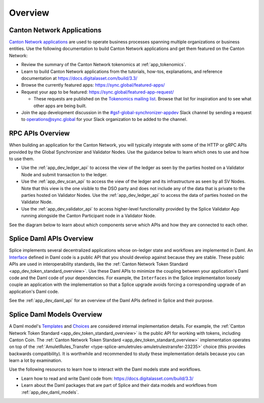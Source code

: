 ..
   Copyright (c) 2024 Digital Asset (Switzerland) GmbH and/or its affiliates. All rights reserved.
..
   SPDX-License-Identifier: Apache-2.0

.. _app_dev_overview:

Overview
========

Canton Network Applications
---------------------------

`Canton Network applications <https://docs.digitalasset.com/build/3.3/overview/introduction>`__
are used to operate business processes spanning
multiple organizations or business entities.
Use the following documentation to build Canton Network applications and get them featured on the Canton Network:

.. TODO(#1156): link to https://docs.digitalasset.com/build/current/ instead of 3.4 when it is available

* Review the summary of the Canton Network tokenomics at :ref:`app_tokenomics`.
* Learn to build Canton Network applications from the tutorials, how-tos, explanations, and reference documentation at
  https://docs.digitalasset.com/build/3.3/
* Browse the currently featured apps: https://sync.global/featured-apps/
* Request your app to be featured: https://sync.global/featured-app-request/

  * These requests are published on the `Tokenomics mailing list <https://lists.sync.global/g/tokenomics/topics>`__.
    Browse that list for inspiration and to see what other apps are being built.

* Join the app development discussion in the `#gsf-global-synchronizer-appdev <https://app.slack.com/client/T03T53E10/C08FQRCRFUN>`__
  Slack channel by sending a request to operations@sync.global for your Slack organization to be added to the channel.


RPC APIs Overview
-----------------

When building an application for the Canton Network,
you will typically integrate with some of the HTTP or gRPC APIs provided by the Global Synchronizer and Validator Nodes.
Use the guidance below to learn which ones to use and how to use them.

* Use the :ref:`app_dev_ledger_api` to access the view of the ledger as seen by the parties hosted on a Validator Node and submit transaction to the ledger.
* Use the :ref:`app_dev_scan_api` to access the view of the ledger and its infrastructure as seen by all SV Nodes.
  Note that this view is the one visible to the DSO party and does not include any of the data that is private to the parties hosted on Validator Nodes.
  Use the :ref:`app_dev_ledger_api` to access the data of parties hosted on the Validator Node.
* Use the :ref:`app_dev_validator_api` to access higher-level functionality provided by the
  Splice Validator App running alongside the Canton Participant node in a
  Validator Node.

See the diagram below to learn about which components serve which APIs and how they are connected to each other.

..
   _LucidChart link: https://lucid.app/lucidchart/cc18d86e-95aa-4a20-9677-160599132a3e/edit?viewport_loc=-2531%2C-3450%2C4045%2C2266%2C0_0&invitationId=inv_f7bcd7ba-780d-4887-8c24-973cc757b06e


.. image:: ../overview/images/app-connectivity-diagram.png
  :width: 800
  :alt: App Network Diagram


Splice Daml APIs Overview
-------------------------

Splice implements several decentralized applications whose on-ledger state and workflows are implemented in Daml.  An `Interface <https://docs.digitalasset.com/build/3.3/reference/daml/interfaces.html#reference-interfaces>`__
defined in Daml code is a public API that you should develop against because they are stable.
These public APIs are used in interoperability standards,
like the :ref:`Canton Network Token Standard <app_dev_token_standard_overview>`.
Use these Daml APIs to minimize the coupling between your application's Daml code and the Daml code of your dependencies.
For example, the ``Interfaces`` in the Splice implementaiton loosely
couple an application with the implementation so that a Splice upgrade avoids forcing a corresponding upgrade of an application's Daml code.

See the :ref:`app_dev_daml_api` for an overview of the Daml APIs defined in Splice and their purpose.


Splice Daml Models Overview
---------------------------

A Daml model's `Templates <https://docs.digitalasset.com/build/3.3/reference/daml/templates.html>`__ and
`Choices <https://docs.digitalasset.com/build/3.3/reference/daml/choices.html>`__ are considered internal implementation details.  For example,
the :ref:`Canton Network Token Standard <app_dev_token_standard_overview>` is the public API for working with tokens, including Canton Coin.
The :ref:`Canton Network Token Standard <app_dev_token_standard_overview>` implementation
operates on top of the :ref:`AmuletRules_Transfer <type-splice-amuletrules-amuletrulestransfer-23235>` choice (this provides backwards compatibility).
It is worthwhile and recommended to study these implementation details because you can learn a lot by examination.

Use the following resources to learn how to interact with the Daml models state and workflows.

* Learn how to read and write Daml code from:
  https://docs.digitalasset.com/build/3.3/
* Learn about the Daml packages that are part of Splice and their data models and workflows from
  :ref:`app_dev_daml_models`.
